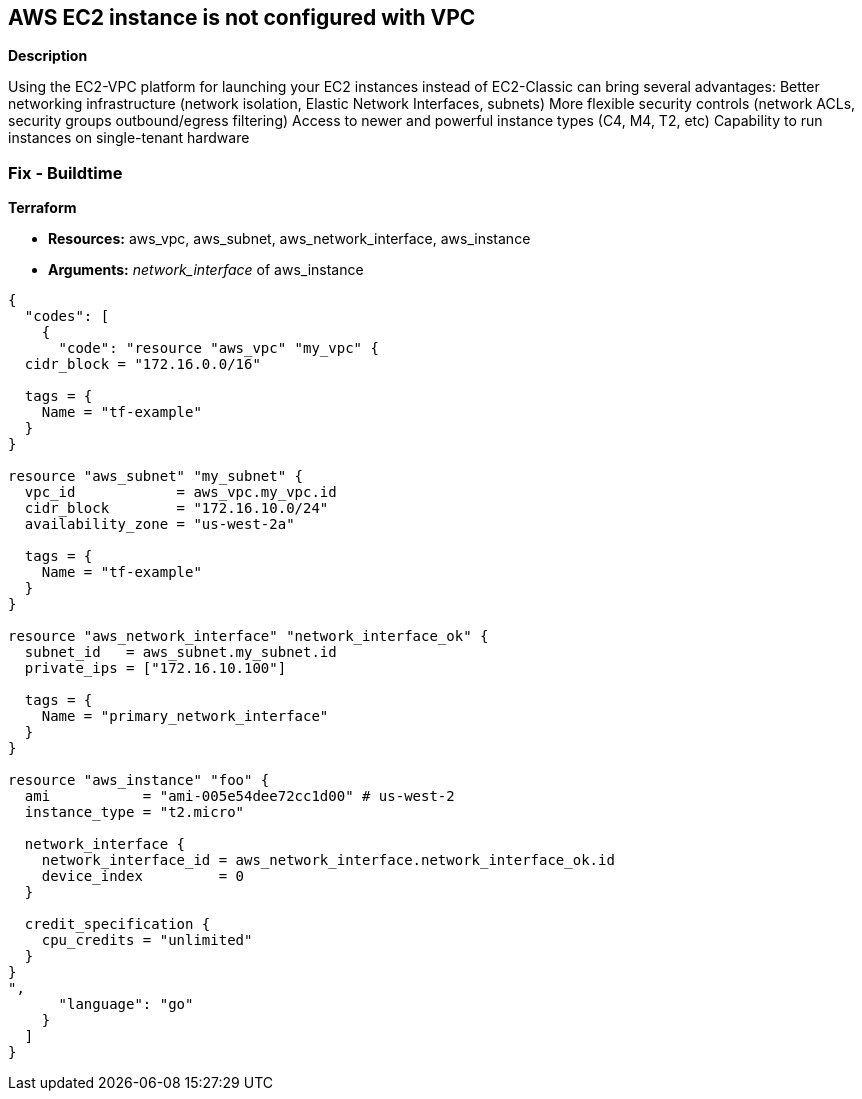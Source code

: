 == AWS EC2 instance is not configured with VPC


*Description* 


Using the EC2-VPC platform for launching your EC2 instances  instead of EC2-Classic can bring several advantages: Better networking infrastructure (network isolation, Elastic Network Interfaces, subnets) More flexible security controls (network ACLs, security groups outbound/egress filtering) Access to newer and powerful instance types (C4, M4, T2, etc)  Capability to run instances on single-tenant hardware

=== Fix - Buildtime


*Terraform* 


* *Resources:* aws_vpc, aws_subnet, aws_network_interface, aws_instance
* *Arguments:* _network_interface_ of aws_instance


[source,go]
----
{
  "codes": [
    {
      "code": "resource "aws_vpc" "my_vpc" {
  cidr_block = "172.16.0.0/16"

  tags = {
    Name = "tf-example"
  }
}

resource "aws_subnet" "my_subnet" {
  vpc_id            = aws_vpc.my_vpc.id
  cidr_block        = "172.16.10.0/24"
  availability_zone = "us-west-2a"

  tags = {
    Name = "tf-example"
  }
}

resource "aws_network_interface" "network_interface_ok" {
  subnet_id   = aws_subnet.my_subnet.id
  private_ips = ["172.16.10.100"]

  tags = {
    Name = "primary_network_interface"
  }
}

resource "aws_instance" "foo" {
  ami           = "ami-005e54dee72cc1d00" # us-west-2
  instance_type = "t2.micro"

  network_interface {
    network_interface_id = aws_network_interface.network_interface_ok.id
    device_index         = 0
  }

  credit_specification {
    cpu_credits = "unlimited"
  }
}
",
      "language": "go"
    }
  ]
}
----
